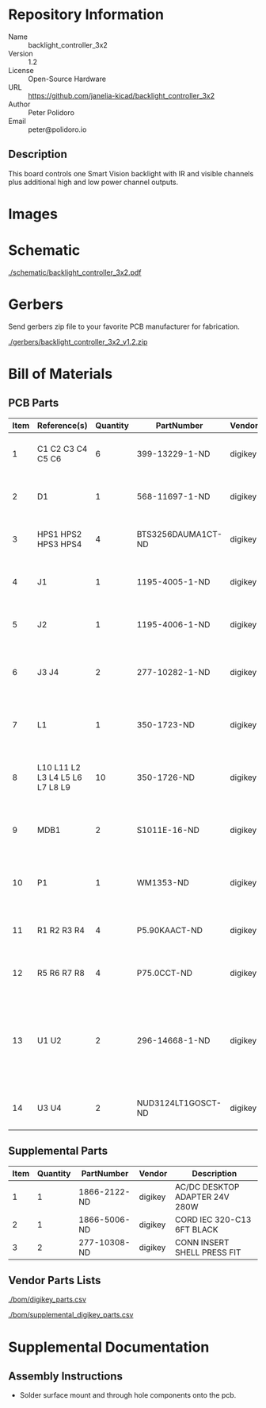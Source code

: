 # Created 2018-10-29 Mon 13:45
#+OPTIONS: title:nil author:nil email:nil toc:t |:t ^:nil
* Repository Information

- Name :: backlight_controller_3x2
- Version :: 1.2
- License :: Open-Source Hardware
- URL :: https://github.com/janelia-kicad/backlight_controller_3x2
- Author :: Peter Polidoro
- Email :: peter@polidoro.io

** Description

This board controls one Smart Vision backlight with IR and visible channels
plus additional high and low power channel outputs.

* Images

* Schematic

[[file:./schematic/backlight_controller_3x2.pdf][./schematic/backlight_controller_3x2.pdf]]

[[file:./schematic/images/schematic00.png]]

[[file:./schematic/images/schematic01.png]]

[[file:./schematic/images/schematic02.png]]

[[file:./schematic/images/schematic03.png]]

[[file:./schematic/images/schematic04.png]]

[[file:./schematic/images/schematic05.png]]

[[file:./schematic/images/schematic06.png]]

[[file:./schematic/images/schematic07.png]]

[[file:./schematic/images/schematic08.png]]

[[file:./schematic/images/schematic09.png]]

[[file:./schematic/images/schematic10.png]]

[[file:./schematic/images/schematic11.png]]

[[file:./schematic/images/schematic12.png]]

[[file:./schematic/images/schematic13.png]]

[[file:./schematic/images/schematic14.png]]

* Gerbers

Send gerbers zip file to your favorite PCB manufacturer for fabrication.

[[file:./gerbers/backlight_controller_3x2_v1.2.zip][./gerbers/backlight_controller_3x2_v1.2.zip]]

[[file:./gerbers/images/gerbers00.png]]

[[file:./gerbers/images/gerbers01.png]]

* Bill of Materials

** PCB Parts

| Item | Reference(s)                    | Quantity | PartNumber         | Vendor  | Description                                                               |
|------+---------------------------------+----------+--------------------+---------+---------------------------------------------------------------------------|
|    1 | C1 C2 C3 C4 C5 C6               |        6 | 399-13229-1-ND     | digikey | CAP CER 0.1UF 50V 10% X7R 1210                                            |
|    2 | D1                              |        1 | 568-11697-1-ND     | digikey | DIODE SCHOTTKY 45V 10A CFP15                                              |
|    3 | HPS1 HPS2 HPS3 HPS4             |        4 | BTS3256DAUMA1CT-ND | digikey | IC SWITCH SMART LOWSIDE TO252-5                                           |
|    4 | J1                              |        1 | 1195-4005-1-ND     | digikey | CONN D-SUB RCPT 9POS SMD SOLDER                                           |
|    5 | J2                              |        1 | 1195-4006-1-ND     | digikey | CONN D-SUB PLUG 9POS SMD SOLDER                                           |
|    6 | J3 J4                           |        2 | 277-10282-1-ND     | digikey | CONN FMALE INSERT 5POS SOLDER                                             |
|    7 | L1                              |        1 | 350-1723-ND        | digikey | LED 2MM 24V VERTICAL RED PC MNT                                           |
|    8 | L10 L11 L2 L3 L4 L5 L6 L7 L8 L9 |       10 | 350-1726-ND        | digikey | LED 2MM 5V VERTICAL GREEN PC MNT                                          |
|    9 | MDB1                            |        2 | S1011E-16-ND       | digikey | 16 Position Header Through Hole Male Pins                                 |
|   10 | P1                              |        1 | WM1353-ND          | digikey | CONN HEADER 6POS 4.2MM R/A TIN                                            |
|   11 | R1 R2 R3 R4                     |        4 | P5.90KAACT-ND      | digikey | RES SMD 5.9k OHM 1% 1/2W 1210                                             |
|   12 | R5 R6 R7 R8                     |        4 | P75.0CCT-ND        | digikey | RES SMD 75 OHM 1% 1/8W 0805                                               |
|   13 | U1 U2                           |        2 | 296-14668-1-ND     | digikey | Buffer Non-Inverting 1 Element 8 Bit per Element Push-Pull Output 20-SOIC |
|   14 | U3 U4                           |        2 | NUD3124LT1GOSCT-ND | digikey | IC INDCT LOAD DRVR AUTO SOT23                                             |

** Supplemental Parts

| Item | Quantity | PartNumber   | Vendor  | Description                    |
|------+----------+--------------+---------+--------------------------------|
|    1 |        1 | 1866-2122-ND | digikey | AC/DC DESKTOP ADAPTER 24V 280W |
|    2 |        1 | 1866-5006-ND | digikey | CORD IEC 320-C13 6FT BLACK     |
|    3 |        2 | 277-10308-ND | digikey | CONN INSERT SHELL PRESS FIT    |

** Vendor Parts Lists

[[file:./bom/digikey_parts.csv][./bom/digikey_parts.csv]]

[[file:./bom/supplemental_digikey_parts.csv][./bom/supplemental_digikey_parts.csv]]

* Supplemental Documentation

** Assembly Instructions

- Solder surface mount and through hole components onto the pcb.
